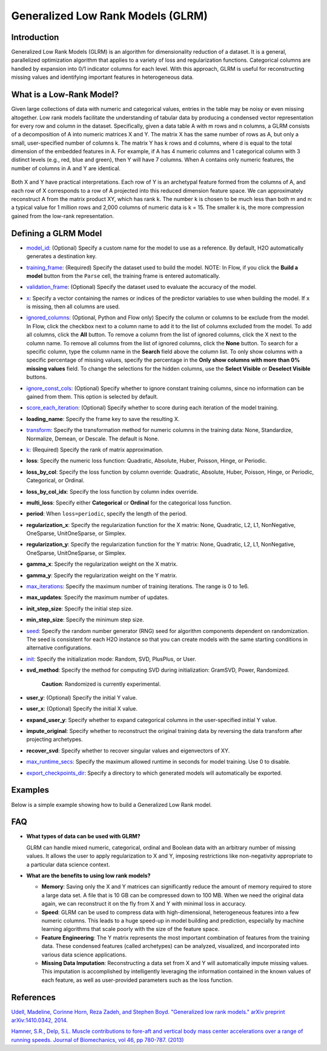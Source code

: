 Generalized Low Rank Models (GLRM)
----------------------------------

Introduction
~~~~~~~~~~~~

Generalized Low Rank Models (GLRM) is an algorithm for dimensionality reduction of a dataset. It is a general, parallelized optimization algorithm that applies to a variety of loss and regularization functions. Categorical columns are handled by expansion into 0/1 indicator columns for each level. With this approach, GLRM is useful for reconstructing missing values and identifying important features in heterogeneous data.

What is a Low-Rank Model?
~~~~~~~~~~~~~~~~~~~~~~~~~

Given large collections of data with numeric and categorical values, entries in the table may be noisy or even missing altogether. Low rank models facilitate the understanding of tabular data by producing a condensed vector representation for every row and column in the dataset. Specifically, given a data table A with m rows and n columns, a GLRM consists of a decomposition of A into numeric matrices X and Y. The matrix X has the same number of rows as A, but only a small, user-specified number of columns k. The matrix Y has k rows and d columns, where d is equal to the total dimension of the embedded features in A. For example, if A has 4 numeric columns and 1 categorical column with 3 distinct levels (e.g., red, blue and green), then Y will have 7 columns. When A contains only numeric features, the number of columns in A and Y are identical.

.. figure:: ../images/glrm_matrix_decomposition.png
   :alt: 

Both X and Y have practical interpretations. Each row of Y is an archetypal feature formed from the columns of A, and each row of X corresponds to a row of A projected into this reduced dimension feature space. We can approximately reconstruct A from the matrix product XY, which has rank k. The number k is chosen to be much less than both m and n: a typical value for 1 million rows and 2,000 columns of numeric data is k = 15. The smaller k is, the more compression gained from the low-rank representation.

Defining a GLRM Model
~~~~~~~~~~~~~~~~~~~~~

-  `model_id <algo-params/model_id.html>`__: (Optional) Specify a custom name for the model to use as a reference. By default, H2O automatically generates a destination key.

-  `training_frame <algo-params/training_frame.html>`__: (Required) Specify the dataset used to build the model. NOTE: In Flow, if you click the **Build a model** button from the ``Parse`` cell, the training frame is entered automatically.

-  `validation_frame <algo-params/validation_frame.html>`__: (Optional) Specify the dataset used to evaluate the accuracy of the model.

-  `x <algo-params/x.html>`__: Specify a vector containing the names or indices of the predictor variables to use when building the model. If ``x`` is missing, then all columns are used.

-  `ignored_columns <algo-params/ignored_columns.html>`__: (Optional, Python and Flow only) Specify the column or columns to be exclude from the model. In Flow, click the checkbox next to a column name to add it to the list of columns excluded from the model. To add all columns, click the **All** button. To remove a column from the list of ignored columns, click the X next to the column name. To remove all columns from the list of ignored columns, click the **None** button. To search for a specific column, type the column name in the **Search** field above the column list. To only show columns with a specific percentage of missing values, specify the percentage in the **Only show columns with more than 0% missing values** field. To change the selections for the hidden columns, use the **Select Visible** or **Deselect Visible** buttons.

-  `ignore_const_cols <algo-params/ignore_const_cols.html>`__: (Optional) Specify whether to ignore constant training columns, since no information can be gained from them. This option is selected by default.

-  `score_each_iteration <algo-params/score_each_iteration.html>`__: (Optional) Specify whether to score during each iteration of the model training.

-  **loading_name**: Specify the frame key to save the resulting X.

-  `transform <algo-params/transform.html>`__: Specify the transformation method for numeric columns in the training data: None, Standardize, Normalize, Demean, or Descale. The default is None.

-  `k <algo-params/k.html>`__: (Required) Specify the rank of matrix approximation.

-  **loss**: Specify the numeric loss function: Quadratic, Absolute, Huber, Poisson, Hinge, or Periodic.

-  **loss_by_col**: Specify the loss function by column override: Quadratic, Absolute, Huber, Poisson, Hinge, or Periodic, Categorical, or Ordinal.

-  **loss_by_col_idx**: Specify the loss function by column index override.

-  **multi_loss**: Specify either **Categorical** or **Ordinal** for the categorical loss function.

-  **period**: When ``loss=periodic``, specify the length of the period.

-  **regularization_x**: Specify the regularization function for the X matrix: None, Quadratic, L2, L1, NonNegative, OneSparse, UnitOneSparse, or Simplex.

-  **regularization_y**: Specify the regularization function for the Y matrix: None, Quadratic, L2, L1, NonNegative, OneSparse, UnitOneSparse, or Simplex.

-  **gamma_x**: Specify the regularization weight on the X matrix.

-  **gamma_y**: Specify the regularization weight on the Y matrix.

-  `max_iterations <algo-params/max_iterations.html>`__: Specify the maximum number of training iterations. The range is 0 to 1e6.

-  **max_updates**: Specify the maximum number of updates.

-  **init_step_size**: Specify the initial step size.

-  **min_step_size**: Specify the minimum step size.

-  `seed <algo-params/seed.html>`__: Specify the random number generator (RNG) seed for algorithm components dependent on randomization. The seed is consistent for each H2O instance so that you can create models with the same starting conditions in alternative configurations.

-  `init <algo-params/init.html>`__: Specify the initialization mode: Random, SVD, PlusPlus, or User.

-  **svd_method**: Specify the method for computing SVD during initialization: GramSVD, Power, Randomized.

       **Caution**: Randomized is currently experimental.

-  **user_y**: (Optional) Specify the initial Y value.

-  **user_x**: (Optional) Specify the initial X value.

-  **expand_user_y**: Specify whether to expand categorical columns in the user-specified initial Y value.

-  **impute_original**: Specify whether to reconstruct the original training data by reversing the data transform after projecting archetypes.

-  **recover_svd**: Specify whether to recover singular values and eigenvectors of XY.

-  `max_runtime_secs <algo-params/max_runtime_secs.html>`__: Specify the maximum allowed runtime in seconds for model training. Use 0 to disable.

-  `export_checkpoints_dir <algo-params/export_checkpoints_dir.html>`__: Specify a directory to which generated models will automatically be exported.

Examples
~~~~~~~~

Below is a simple example showing how to build a Generalized Low Rank model.

.. tabs::
   .. code-tab:: r R

    library(h2o)
    h2o.init()

    # Import the USArrests dataset into H2O:
    arrests <- h2o.importFile("https://s3.amazonaws.com/h2o-public-test-data/smalldata/pca_test/USArrests.csv")

    # Split the dataset into a train and valid set:
    arrests_splits <- h2o.splitFrame(data = arrests, ratios = 0.8, seed = 1234)
    train <- arrests_splits[[1]]
    valid <- arrests_splits[[2]]

    # Build and train the model:
    glrm_model = h2o.glrm(training_frame = train, 
                          k = 4, 
                          loss = "Quadratic", 
                          gamma_x = 0.5, 
                          gamma_y = 0.5,  
                          max_iterations = 700, 
                          recover_svd = TRUE, 
                          init = "SVD", 
                          transform = "STANDARDIZE")

    # Eval performance:
    arrests_perf <- h2o.performance(glrm_model)

    # Generate predictions on a validation set (if necessary):
    arrests_pred <- h2o.predict(glrm_model, newdata = valid)


   .. code-tab:: python

    import h2o
    from h2o.estimators import H2OGeneralizedLowRankEstimator
    h2o.init()

    # Import the USArrests dataset into H2O:
    arrestsH2O = h2o.import_file("https://s3.amazonaws.com/h2o-public-test-data/smalldata/pca_test/USArrests.csv")

    # Split the dataset into a train and valid set:
    train, valid = arrestsH2O.split_frame(ratios=[.8], seed=1234)

    # Build and train the model:
    glrm_model = H2OGeneralizedLowRankEstimator(k=4, 
                                                loss="quadratic", 
                                                gamma_x=0.5, 
                                                gamma_y=0.5, 
                                                max_iterations=700, 
                                                recover_svd=True, 
                                                init="SVD", 
                                                transform="standardize")
    glrm_model.train(training_frame=train) 


FAQ
~~~

-  **What types of data can be used with GLRM?**

   GLRM can handle mixed numeric, categorical, ordinal and Boolean data with an arbitrary number of missing values. It allows the user to apply regularization to X and Y, imposing restrictions like non-negativity appropriate to a particular data science context.

-  **What are the benefits to using low rank models?**

   -  **Memory**: Saving only the X and Y matrices can significantly reduce the amount of memory required to store a large data set. A file that is 10 GB can be compressed down to 100 MB. When we need the original data again, we can reconstruct it on the fly from X and Y with minimal loss in accuracy.
   -  **Speed**: GLRM can be used to compress data with high-dimensional, heterogeneous features into a few numeric columns. This leads to a huge speed-up in model building and prediction, especially by machine learning algorithms that scale poorly with the size of the feature space.
   -  **Feature Engineering**: The Y matrix represents the most important combination of features from the training data. These condensed features (called archetypes) can be analyzed, visualized, and incorporated into various data science applications.
   -  **Missing Data Imputation**: Reconstructing a data set from X and Y will automatically impute missing values. This imputation is accomplished by intelligently leveraging the information contained in the known values of each feature, as well as user-provided parameters such as the loss function.

References
~~~~~~~~~~

`Udell, Madeline, Corinne Horn, Reza Zadeh, and Stephen Boyd. "Generalized low rank models." arXiv preprint arXiv:1410.0342, 2014. <http://arxiv.org/abs/1410.0342>`_

`Hamner, S.R., Delp, S.L. Muscle contributions to fore-aft and vertical body mass center accelerations over a range of running speeds. Journal of Biomechanics, vol 46, pp 780-787. (2013) <http://nmbl.stanford.edu/publications/pdf/Hamner2012.pdf>`_
